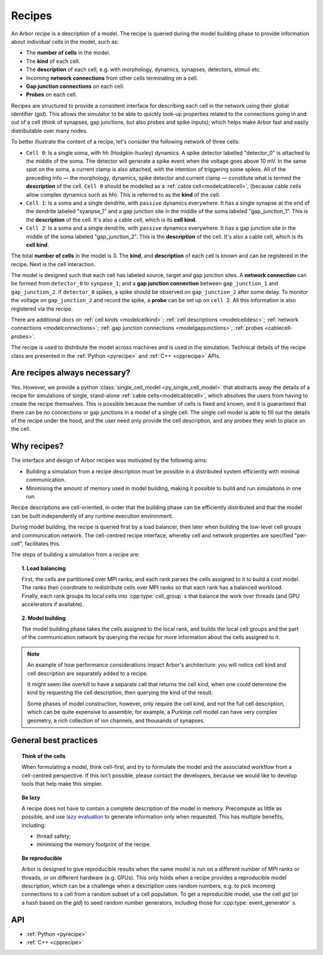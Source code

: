 .. _modelrecipe:

Recipes
=======

An Arbor *recipe* is a description of a model. The recipe is queried during the model
building phase to provide information about individual cells in the model, such as:

* The **number of cells** in the model.
* The **kind** of each cell.
* The **description** of each cell, e.g. with morphology, dynamics, synapses, detectors,
  stimuli etc.
* Incoming **network connections** from other cells terminating on a cell.
* **Gap junction connections** on each cell.
* **Probes** on each cell.

Recipes are structured to provide a consistent interface for describing each cell in the
network using their global identifier (`gid`).
This allows the simulator to be able to quickly look-up properties related to the connections
going in and out of a cell (think of synapses, gap junctions, but also probes and spike inputs);
which helps make Arbor fast and easily distributable over many nodes.

To better illustrate the content of a recipe, let's consider the following network of
three cells:

- ``Cell 0``: Is a single soma, with ``hh`` (Hodgkin-huxley) dynamics. A spike detector
  labelled "detector_0" is attached to the middle of the soma. The detector will generate a
  spike event when the voltage goes above 10 mV. In the same spot on the soma, a current clamp
  is also attached, with the intention of triggering some spikes. All of the preceding info —
  the morphology, dynamics, spike detector and current clamp — constitute what is termed the
  **description** of the cell.
  ``Cell 0`` should be modelled as a :ref:`cable cell<modelcablecell>`,
  (because cable cells allow complex dynamics such as ``hh``). This is referred to as
  the **kind** of the cell.
- ``Cell 1``: Is a soma and a single dendrite, with ``passive`` dynamics everywhere.
  It has a single synapse at the end of the dendrite labeled "syanpse_1" and a gap
  junction site in the middle of the soma labeled "gap_junction_1".
  This is the **description** of the cell. It's also a cable cell, which is its **cell kind**.
- ``Cell 2``: Is a soma and a single dendrite, with ``passive`` dynamics everywhere.
  It has a gap junction site in the middle of the soma labeled "gap_junction_2".
  This is the **description** of the cell. It's also a cable cell, which is its **cell kind**.

The total **number of cells** in the model is 3. The **kind**, and **description** of each cell
is known and can be registered in the recipe. Next is the cell interaction.

The model is designed such that each cell has labeled source, target and gap junction sites.
A **network connection** can be formed from ``detector_0`` to ``synpase_1``; and a
**gap junction connection** between ``gap_junction_1`` and ``gap_junction_2``.
If ``detector_0`` spikes, a spike should be observed on ``gap_junction_2`` after some delay.
To monitor the voltage on ``gap_junction_2`` and record the spike, a **probe** can be set up
on ``cell 2``. All this information is also registered via the recipe.

There are additional docs on :ref:`cell kinds <modelcellkind>`;
:ref:`cell descriptions <modelcelldesc>`; :ref:`network connections <modelconnections>`;
:ref:`gap junction connections <modelgapjunctions>`; :ref:`probes <cablecell-probes>`.

The recipe is used to distribute the model across machines and is used in the simulation.
Technical details of the recipe class are presented in the  :ref:`Python <pyrecipe>` and
:ref:`C++ <cpprecipe>` APIs.

Are recipes always necessary?
------------------------------

Yes. However, we provide a python :class:`single_cell_model <py_single_cell_model>`
that abstracts away the details of a recipe for simulations of  single, stand-alone
:ref:`cable cells<modelcablecell>`, which absolves the users from having to create the
recipe themselves. This is possible because the number of cells is fixed and known,
and it is guaranteed that there can be no connections or gap junctions in a model of a
single cell. The single cell model is able to fill out the details of the recipe under
the hood, and the user need only provide the cell description, and any probes they wish
to place on the cell.

Why recipes?
------------

The interface and design of Arbor recipes was motivated by the following aims:

* Building a simulation from a recipe description must be possible in a
  distributed system efficiently with minimal communication.
* Minimising the amount of memory used in model building, making it
  possible to build and run simulations in one run.

Recipe descriptions are cell-oriented, in order that the building phase can
be efficiently distributed and that the model can be built independently of any
runtime execution environment.

During model building, the recipe is queried first by a load balancer,
then later when building the low-level cell groups and communication network.
The cell-centred recipe interface, whereby cell and network properties are
specified "per-cell", facilitates this.

The steps of building a simulation from a recipe are:

.. topic:: 1. Load balancing

    First, the cells are partitioned over MPI ranks, and each rank parses
    the cells assigned to it to build a cost model.
    The ranks then coordinate to redistribute cells over MPI ranks so that
    each rank has a balanced workload. Finally, each rank groups its local
    cells into :cpp:type:`cell_group` s that balance the work over threads (and
    GPU accelerators if available).

.. topic:: 2. Model building

    The model building phase takes the cells assigned to the local rank, and builds the
    local cell groups and the part of the communication network by querying the recipe
    for more information about the cells assigned to it.

.. Note::
    An example of how performance considerations impact Arbor's architecture:
    you will notice cell kind and cell description are separately added to a recipe.

    It might seem like overkill to have a separate call that returns the cell
    kind, when one could determine the kind by requesting the cell description,
    then querying the kind of the result.

    Some phases of model construction, however, only require the cell kind, and
    not the full cell description, which can be quite expensive to
    assemble; for example, a Purkinje cell model can have very complex geometry,
    a rich collection of ion channels, and thousands of synapses.

General best practices
----------------------

.. topic:: Think of the cells

    When formulating a model, think cell-first, and try to formulate the model and
    the associated workflow from a cell-centred perspective. If this isn't possible,
    please contact the developers, because we would like to develop tools that help
    make this simpler.

.. _recipe_lazy:

.. topic:: Be lazy

    A recipe does not have to contain a complete description of the model in
    memory. Precompute as little as possible, and use
    `lazy evaluation <https://en.wikipedia.org/wiki/Lazy_evaluation>`_ to generate
    information only when requested.
    This has multiple benefits, including:

    * thread safety;
    * minimising the memory footprint of the recipe.

.. topic:: Be reproducible

    Arbor is designed to give reproducible results when the same model is run on a
    different number of MPI ranks or threads, or on different hardware (e.g. GPUs).
    This only holds when a recipe provides a reproducible model description, which
    can be a challenge when a description uses random numbers, e.g. to pick incoming
    connections to a cell from a random subset of a cell population.
    To get a reproducible model, use the cell `gid` (or a hash based on the `gid`)
    to seed random number generators, including those for :cpp:type:`event_generator` s.


API
---

* :ref:`Python <pyrecipe>`
* :ref:`C++ <cpprecipe>`
